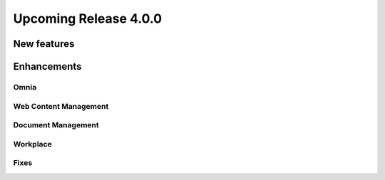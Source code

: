 Upcoming Release 4.0.0
========================================

New features
----------------------------------------


Enhancements
------------------------------------

Omnia
***********************


Web Content Management
***********************


Document Management
***********************

Workplace
***********************


Fixes 
***********************


